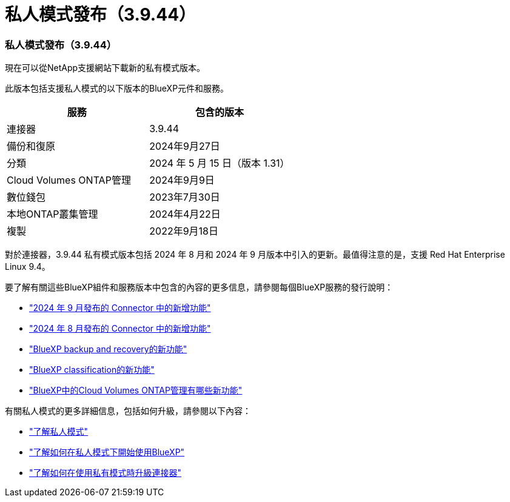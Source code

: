 = 私人模式發布（3.9.44）
:allow-uri-read: 




=== 私人模式發布（3.9.44）

現在可以從NetApp支援網站下載新的私有模式版本。

此版本包括支援私人模式的以下版本的BlueXP元件和服務。

[cols="2*"]
|===
| 服務 | 包含的版本 


| 連接器 | 3.9.44 


| 備份和復原 | 2024年9月27日 


| 分類 | 2024 年 5 月 15 日（版本 1.31） 


| Cloud Volumes ONTAP管理 | 2024年9月9日 


| 數位錢包 | 2023年7月30日 


| 本地ONTAP叢集管理 | 2024年4月22日 


| 複製 | 2022年9月18日 
|===
對於連接器，3.9.44 私有模式版本包括 2024 年 8 月和 2024 年 9 月版本中引入的更新。最值得注意的是，支援 Red Hat Enterprise Linux 9.4。

要了解有關這些BlueXP組件和服務版本中包含的內容的更多信息，請參閱每個BlueXP服務的發行說明：

* https://docs.netapp.com/us-en/bluexp-setup-admin/whats-new.html#9-september-2024["2024 年 9 月發布的 Connector 中的新增功能"]
* https://docs.netapp.com/us-en/bluexp-setup-admin/whats-new.html#8-august-2024["2024 年 8 月發布的 Connector 中的新增功能"]
* https://docs.netapp.com/us-en/data-services-backup-recovery/whats-new.html["BlueXP backup and recovery的新功能"^]
* https://docs.netapp.com/us-en/data-services-data-classification/whats-new.html["BlueXP classification的新功能"^]
* https://docs.netapp.com/us-en/storage-management-cloud-volumes-ontap/whats-new.html["BlueXP中的Cloud Volumes ONTAP管理有哪些新功能"^]


有關私人模式的更多詳細信息，包括如何升級，請參閱以下內容：

* https://docs.netapp.com/us-en/bluexp-setup-admin/concept-modes.html["了解私人模式"]
* https://docs.netapp.com/us-en/bluexp-setup-admin/task-quick-start-private-mode.html["了解如何在私人模式下開始使用BlueXP"]
* https://docs.netapp.com/us-en/bluexp-setup-admin/task-upgrade-connector.html["了解如何在使用私有模式時升級連接器"]

